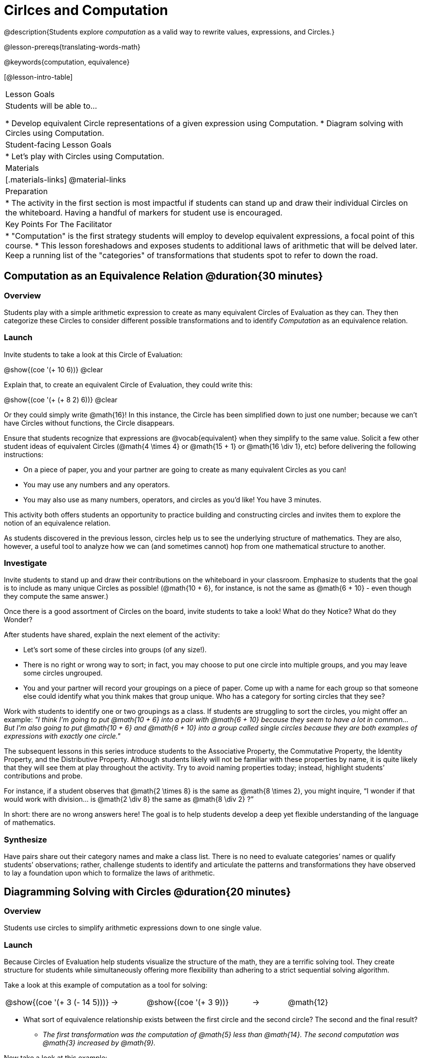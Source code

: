 = Cirlces and Computation

@description{Students explore _computation_ as a valid way to rewrite values, expressions, and Circles.}

@lesson-prereqs{translating-words-math}

@keywords{computation, equivalence}

[@lesson-intro-table]
|===

| Lesson Goals
| Students will be able to...

* Develop equivalent Circle representations of a given expression using Computation.
* Diagram solving with Circles using Computation.


| Student-facing Lesson Goals
|

* Let's play with Circles using Computation.


| Materials
|[.materials-links]
@material-links

| Preparation
|
* The activity in the first section is most impactful if students can stand up and draw their individual Circles on the whiteboard. Having a handful of markers for student use is encouraged.

| Key Points For The Facilitator
|
* "Computation" is the first strategy students will employ to develop equivalent expressions, a focal point of this course.
* This lesson foreshadows and exposes students to additional laws of arithmetic that will be delved later. Keep a running list of the "categories" of transformations that students spot to refer to down the road.
|===

== Computation as an Equivalence Relation @duration{30 minutes}

=== Overview

Students play with a simple arithmetic expression to create as many equivalent Circles of Evaluation as they can. They then categorize these Circles to consider different possible transformations and to identify _Computation_ as an equivalence relation.


=== Launch

Invite students to take a look at this Circle of Evaluation:

[.centered-image]
@show{(coe '(+ 10 6))}
@clear

Explain that, to create an equivalent Circle of Evaluation, they could write this:

[.centered-image]
@show{(coe '(+ (+ 8 2) 6))}
@clear

Or they could simply write @math{16}! In this instance, the Circle has been simplified down to just one number; because we can't have Circles without functions, the Circle disappears.

Ensure that students recognize that expressions are @vocab{equivalent} when they simplify to the same value. Solicit a few other student ideas of equivalent Circles (@math{4  \times 4} or @math{15 + 1} or @math{16 \div 1}, etc) before delivering the following instructions:

[.lesson-instruction]
- On a piece of paper, you and your partner are going to create as many equivalent Circles as you can!
- You may use any numbers and any operators.
- You may also use as many numbers, operators, and circles as you’d like! You have 3 minutes.

This activity both offers students an opportunity to practice building and constructing circles and invites them to explore the notion of an equivalence relation.

As students discovered in the previous lesson, circles help us to see the underlying structure of mathematics. They are also, however, a useful tool to analyze how we can (and sometimes cannot) hop from one mathematical structure to another.


=== Investigate

Invite students to stand up and draw their contributions on the whiteboard in your classroom. Emphasize to students that the goal is to include as many unique Circles as possible! (@math{10 + 6}, for instance, is not the same as @math{6 + 10} - even though they compute the same answer.)

Once there is a good assortment of Circles on the board, invite students to take a look! What do they Notice? What do they Wonder?

//NOTICE & WONDER PEDAGOGY BOX//

After students have shared, explain the next element of the activity:

[.lesson-instruction]
- Let’s sort some of these circles into groups (of any size!).
- There is no right or wrong way to sort; in fact, you may choose to put one circle into multiple groups, and you may leave some circles ungrouped.
- You and your partner will record your groupings on a piece of paper. Come up with a name for each group so that someone else could identify what you think makes that group unique.
Who has a category for sorting circles that they see?

Work with students to identify one or two groupings as a class. If students are struggling to sort the circles, you might offer an example: _"I think I’m going to put @math{10 + 6} into a pair with @math{6 + 10} because they seem to have a lot in common... But I’m also going to put @math{10 + 6} and @math{6 + 10} into a group called single circles because they are both examples of expressions with exactly one circle."_

The subsequent lessons in this series introduce students to the Associative Property, the Commutative Property, the Identity Property, and the Distributive Property. Although students likely will not be familiar with these properties by name, it is quite likely that they will see them at play throughout the activity. Try to avoid naming properties today; instead, highlight students’ contributions and probe.

For instance, if a student observes that @math{2 \times 8} is the same as @math{8 \times 2}, you might inquire, “I wonder if that would work with division… is @math{2 \div 8} the same as @math{8 \div 2} ?”

In short: there are no wrong answers here! The goal is to help students develop a deep yet flexible understanding of the language of mathematics.



=== Synthesize

Have pairs share out their category names and make a class list. There is no need to evaluate categories’ names or qualify students’ observations; rather, challenge students to identify and articulate the patterns and transformations they have observed to lay a foundation upon which to formalize the laws of arithmetic.


== Diagramming Solving with Circles @duration{20 minutes}

=== Overview
Students use circles to simplify arithmetic expressions down to one single value.

=== Launch

Because Circles of Evaluation help students visualize the structure of the math, they are a terrific solving tool. They create structure for students while simultaneously offering more flexibility than adhering to a strict sequential solving algorithm.

[.lesson-instruction]
--
Take a look at this example of computation as a tool for solving:

[.embedded, cols="^.^3,^.^1,^.^3,^.^1,^.^3", grid="none", stripes="none" frame="none"]
|===
| @show{(coe '(+ 3 (- 14 5)))} | &rarr; | @show{(coe '(+ 3 9))} | &rarr; | @math{12}
|===


- What sort of equivalence relationship exists between the first circle and the second circle? The second and the final result?
** _The first transformation was the computation of @math{5} less than @math{14}. The second computation was @math{3} increased by @math{9}._

Now take a look at this example:


[.embedded, cols="^.^3,^.^1,^.^3,^.^1,^.^3", grid="none", stripes="none" frame="none"]
|===
| @show{(coe '(+ (- 10 8) (* 3 6)))} | &rarr; | @show{(coe '(+ 2 18))} | &rarr; | @math{20}
|===

- Does the order in which we evaluate the two inner circles (above) matter?  Why or why not?
** _No, the order does not matter! We could solve the circle on the left first, or the circle on the right. The Circles are independent of each other._

--


[.strategy-box, cols="1", grid="none", stripes="none"]
|===
|
@span{.title}{Pedagogy Note: A Flexible Order of Operations?}
A rigid over-adherance to a solving algorithm (PEMDAS, for instance) can block students from looking at each problem holistically and _then_ deciding how to efficiently solve. Circles empower students to thoughtfully analyze expressions rather than blindly rule-following. Jennifer Bay-Williams and Sherri Martinie summarize this notion well in their article @link{https://thinking101canada.files.wordpress.com/2016/10/order-of-operations-the-myth-and-the-math.pdf, "Order of Operations: The Myth and the Math"}:

__Think for a moment about a commonly heard statement in teaching the order of operations: “You work from left to right.” At another point in the curriculum, when working on properties of the operations, we say, “You can add numbers in any order” (commutative property). How can both of these statements be true? Preparing students to *do mathematics* means that they have an integrated understanding of rules and properties in mathematics.__
|===

=== Investigate


[.lesson-instruction]
- Use what you’ve learned about circles to complete Circles and Computation.
- Optional: On Circles and Computation - Challenge, fill in blanks that contain addends, factors, divisors, etc, rather than just solutions.


=== Synthesize

// Need some synthesize questions that will link the two sections of the lesson together and that maybe will also foreshadow things to come? //


== Are They Equivalent? @duration{20 minutes}

=== Overview

Throughout this course, students will play two games: "True or False?" and "Which One Doesn't Belong?" Students will demonstrate their understanding of computation as an equivalence relation as they play these games.

=== Launch

Explain to students that they are about to learn to play two different games, which they will revisit periodically throughout this course. The first is "True or False?"

[.strategy-box, cols="1", grid="none", stripes="none"]
|===
|
@span{.title}{Pedagogy Note: Viewing the Equal Sign as Relational}
These activities are designed to help students develop a _relational view_ of the equal sign. Students often interpret the equal sign _operationally_, or they perceive of it as meaning "now get the answer." Students with an operational view of the equal sign often solve solve 8 + 4 = ? +5 incorrectly, as either 12 or 17, whereas students who have a relational view of the equal sign are equipped to reason flexibly. Decades of research suggest that students who interpret the equal sign to mean "the same as" are better positioned to think algebraically.
|===

[.lesson-instruction]
- Let's play a round of "True or False?"
- Look at these two Circles. Use computation (or any other strategy) to determine if the statement of equivalence is true or false.
- Now try it on your own on True or False? (Computation).

The Circles in this activity were designed to support students in practicing various strategies for addi

=== Investigate

The second game, "Which One Doesn't Belong," has students analyze four different Circles to determine which Circle is not equivalent. Model your thought process before inviting students to work

=== Synthesize
